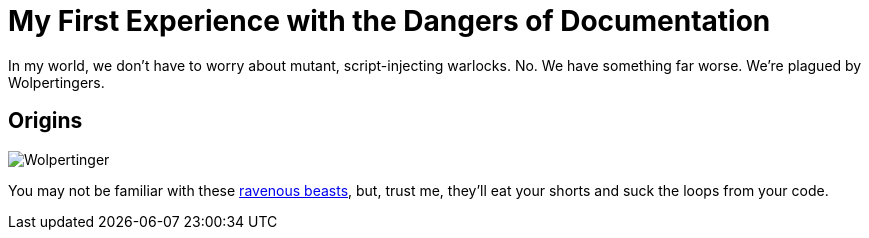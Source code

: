 = My First Experience with the Dangers of Documentation
:imagesdir: myimages
:data-uri:

In my world, we don't have to worry about mutant, script-injecting warlocks.
No.
We have something far worse.
We're plagued by Wolpertingers.

== Origins

[.left.text-center]
image::wolpertinger.jpg[Wolpertinger]

You may not be familiar with these https://en.wikipedia.org/wiki/Wolpertinger[ravenous beasts], but, trust me, they'll eat your shorts and suck the loops from your code.
